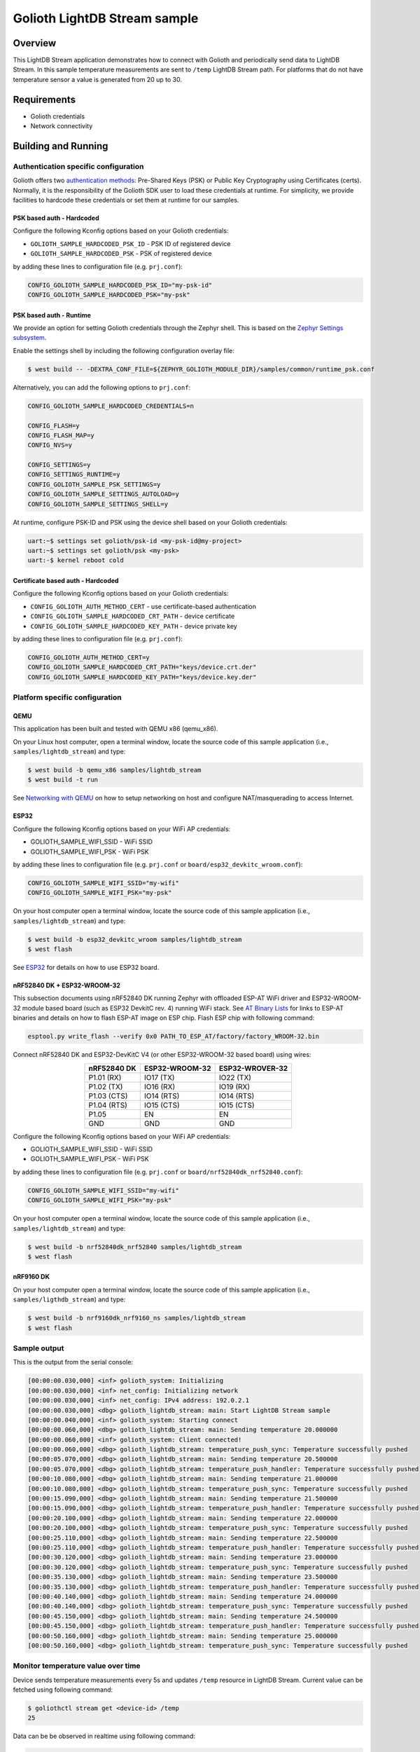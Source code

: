Golioth LightDB Stream sample
##############################

Overview
********

This LightDB Stream application demonstrates how to connect with Golioth and
periodically send data to LightDB Stream. In this sample temperature
measurements are sent to ``/temp`` LightDB Stream path. For platforms that do
not have temperature sensor a value is generated from 20 up to 30.

Requirements
************

- Golioth credentials
- Network connectivity

Building and Running
********************

Authentication specific configuration
=====================================

Golioth offers two `authentication methods`_: Pre-Shared Keys (PSK) or Public
Key Cryptography using Certificates (certs). Normally, it is the responsibility
of the Golioth SDK user to load these credentials at runtime. For simplicity,
we provide facilities to hardcode these credentials or set them at
runtime for our samples.

PSK based auth - Hardcoded
--------------------------

Configure the following Kconfig options based on your Golioth credentials:

- ``GOLIOTH_SAMPLE_HARDCODED_PSK_ID``  - PSK ID of registered device
- ``GOLIOTH_SAMPLE_HARDCODED_PSK``     - PSK of registered device

by adding these lines to configuration file (e.g. ``prj.conf``):

.. code-block:: cfg

   CONFIG_GOLIOTH_SAMPLE_HARDCODED_PSK_ID="my-psk-id"
   CONFIG_GOLIOTH_SAMPLE_HARDCODED_PSK="my-psk"

PSK based auth - Runtime
------------------------

We provide an option for setting Golioth credentials through the Zephyr
shell. This is based on the `Zephyr Settings subsystem`_.

Enable the settings shell by including the following configuration overlay
file:

.. code-block:: console

   $ west build -- -DEXTRA_CONF_FILE=${ZEPHYR_GOLIOTH_MODULE_DIR}/samples/common/runtime_psk.conf

Alternatively, you can add the following options to ``prj.conf``:

.. code-block:: cfg

   CONFIG_GOLIOTH_SAMPLE_HARDCODED_CREDENTIALS=n

   CONFIG_FLASH=y
   CONFIG_FLASH_MAP=y
   CONFIG_NVS=y

   CONFIG_SETTINGS=y
   CONFIG_SETTINGS_RUNTIME=y
   CONFIG_GOLIOTH_SAMPLE_PSK_SETTINGS=y
   CONFIG_GOLIOTH_SAMPLE_SETTINGS_AUTOLOAD=y
   CONFIG_GOLIOTH_SAMPLE_SETTINGS_SHELL=y

At runtime, configure PSK-ID and PSK using the device shell based on your
Golioth credentials:

.. code-block:: console

   uart:~$ settings set golioth/psk-id <my-psk-id@my-project>
   uart:~$ settings set golioth/psk <my-psk>
   uart:-$ kernel reboot cold

Certificate based auth - Hardcoded
----------------------------------

Configure the following Kconfig options based on your Golioth credentials:

- ``CONFIG_GOLIOTH_AUTH_METHOD_CERT``           - use certificate-based authentication
- ``CONFIG_GOLIOTH_SAMPLE_HARDCODED_CRT_PATH``  - device certificate
- ``CONFIG_GOLIOTH_SAMPLE_HARDCODED_KEY_PATH``  - device private key

by adding these lines to configuration file (e.g. ``prj.conf``):

.. code-block:: cfg

   CONFIG_GOLIOTH_AUTH_METHOD_CERT=y
   CONFIG_GOLIOTH_SAMPLE_HARDCODED_CRT_PATH="keys/device.crt.der"
   CONFIG_GOLIOTH_SAMPLE_HARDCODED_KEY_PATH="keys/device.key.der"

Platform specific configuration
===============================

QEMU
----

This application has been built and tested with QEMU x86 (qemu_x86).

On your Linux host computer, open a terminal window, locate the source code
of this sample application (i.e., ``samples/lightdb_stream``) and type:

.. code-block:: console

   $ west build -b qemu_x86 samples/lightdb_stream
   $ west build -t run

See `Networking with QEMU`_ on how to setup networking on host and configure
NAT/masquerading to access Internet.

ESP32
-----

Configure the following Kconfig options based on your WiFi AP credentials:

- GOLIOTH_SAMPLE_WIFI_SSID  - WiFi SSID
- GOLIOTH_SAMPLE_WIFI_PSK   - WiFi PSK

by adding these lines to configuration file (e.g. ``prj.conf`` or
``board/esp32_devkitc_wroom.conf``):

.. code-block:: cfg

   CONFIG_GOLIOTH_SAMPLE_WIFI_SSID="my-wifi"
   CONFIG_GOLIOTH_SAMPLE_WIFI_PSK="my-psk"

On your host computer open a terminal window, locate the source code of this
sample application (i.e., ``samples/lightdb_stream``) and type:

.. code-block:: console

   $ west build -b esp32_devkitc_wroom samples/lightdb_stream
   $ west flash

See `ESP32`_ for details on how to use ESP32 board.

nRF52840 DK + ESP32-WROOM-32
----------------------------

This subsection documents using nRF52840 DK running Zephyr with offloaded ESP-AT
WiFi driver and ESP32-WROOM-32 module based board (such as ESP32 DevkitC rev.
4) running WiFi stack. See `AT Binary Lists`_ for links to ESP-AT binaries and
details on how to flash ESP-AT image on ESP chip. Flash ESP chip with following
command:

.. code-block:: console

   esptool.py write_flash --verify 0x0 PATH_TO_ESP_AT/factory/factory_WROOM-32.bin

Connect nRF52840 DK and ESP32-DevKitC V4 (or other ESP32-WROOM-32 based board)
using wires:

.. table::
   :widths: auto
   :align: center

   ===========  ==============  ===============
   nRF52840 DK  ESP32-WROOM-32  ESP32-WROVER-32
   ===========  ==============  ===============
   P1.01 (RX)   IO17 (TX)       IO22 (TX)
   P1.02 (TX)   IO16 (RX)       IO19 (RX)
   P1.03 (CTS)  IO14 (RTS)      IO14 (RTS)
   P1.04 (RTS)  IO15 (CTS)      IO15 (CTS)
   P1.05        EN              EN
   GND          GND             GND
   ===========  ==============  ===============

Configure the following Kconfig options based on your WiFi AP credentials:

- GOLIOTH_SAMPLE_WIFI_SSID - WiFi SSID
- GOLIOTH_SAMPLE_WIFI_PSK  - WiFi PSK

by adding these lines to configuration file (e.g. ``prj.conf`` or
``board/nrf52840dk_nrf52840.conf``):

.. code-block:: cfg

   CONFIG_GOLIOTH_SAMPLE_WIFI_SSID="my-wifi"
   CONFIG_GOLIOTH_SAMPLE_WIFI_PSK="my-psk"

On your host computer open a terminal window, locate the source code of this
sample application (i.e., ``samples/lightdb_stream``) and type:

.. code-block:: console

   $ west build -b nrf52840dk_nrf52840 samples/lightdb_stream
   $ west flash

nRF9160 DK
----------

On your host computer open a terminal window, locate the source code of this
sample application (i.e., ``samples/ligthdb_stream``) and type:

.. code-block:: console

   $ west build -b nrf9160dk_nrf9160_ns samples/lightdb_stream
   $ west flash

Sample output
=============

This is the output from the serial console:

.. code-block:: console

   [00:00:00.030,000] <inf> golioth_system: Initializing
   [00:00:00.030,000] <inf> net_config: Initializing network
   [00:00:00.030,000] <inf> net_config: IPv4 address: 192.0.2.1
   [00:00:00.030,000] <dbg> golioth_lightdb_stream: main: Start LightDB Stream sample
   [00:00:00.040,000] <inf> golioth_system: Starting connect
   [00:00:00.060,000] <dbg> golioth_lightdb_stream: main: Sending temperature 20.000000
   [00:00:00.060,000] <inf> golioth_system: Client connected!
   [00:00:00.060,000] <dbg> golioth_lightdb_stream: temperature_push_sync: Temperature successfully pushed
   [00:00:05.070,000] <dbg> golioth_lightdb_stream: main: Sending temperature 20.500000
   [00:00:05.070,000] <dbg> golioth_lightdb_stream: temperature_push_handler: Temperature successfully pushed
   [00:00:10.080,000] <dbg> golioth_lightdb_stream: main: Sending temperature 21.000000
   [00:00:10.080,000] <dbg> golioth_lightdb_stream: temperature_push_sync: Temperature successfully pushed
   [00:00:15.090,000] <dbg> golioth_lightdb_stream: main: Sending temperature 21.500000
   [00:00:15.090,000] <dbg> golioth_lightdb_stream: temperature_push_handler: Temperature successfully pushed
   [00:00:20.100,000] <dbg> golioth_lightdb_stream: main: Sending temperature 22.000000
   [00:00:20.100,000] <dbg> golioth_lightdb_stream: temperature_push_sync: Temperature successfully pushed
   [00:00:25.110,000] <dbg> golioth_lightdb_stream: main: Sending temperature 22.500000
   [00:00:25.110,000] <dbg> golioth_lightdb_stream: temperature_push_handler: Temperature successfully pushed
   [00:00:30.120,000] <dbg> golioth_lightdb_stream: main: Sending temperature 23.000000
   [00:00:30.120,000] <dbg> golioth_lightdb_stream: temperature_push_sync: Temperature successfully pushed
   [00:00:35.130,000] <dbg> golioth_lightdb_stream: main: Sending temperature 23.500000
   [00:00:35.130,000] <dbg> golioth_lightdb_stream: temperature_push_handler: Temperature successfully pushed
   [00:00:40.140,000] <dbg> golioth_lightdb_stream: main: Sending temperature 24.000000
   [00:00:40.140,000] <dbg> golioth_lightdb_stream: temperature_push_sync: Temperature successfully pushed
   [00:00:45.150,000] <dbg> golioth_lightdb_stream: main: Sending temperature 24.500000
   [00:00:45.150,000] <dbg> golioth_lightdb_stream: temperature_push_handler: Temperature successfully pushed
   [00:00:50.160,000] <dbg> golioth_lightdb_stream: main: Sending temperature 25.000000
   [00:00:50.160,000] <dbg> golioth_lightdb_stream: temperature_push_sync: Temperature successfully pushed

Monitor temperature value over time
===================================

Device sends temperature measurements every 5s and updates ``/temp`` resource in
LightDB Stream. Current value can be fetched using following command:

.. code-block:: console

   $ goliothctl stream get <device-id> /temp
   25

Data can be be observed in realtime using following command:

.. code-block:: console

   $ goliothctl stream listen
   {"timestamp":"2022-09-09T12:46:22.294832197Z", "deviceId":"6033cc457016b281d671df53", "data":{"temp":20}}
   {"timestamp":"2022-09-09T12:46:27.301030227Z", "deviceId":"6033cc457016b281d671df53", "data":{"temp":20.5}}
   {"timestamp":"2022-09-09T12:46:32.314922477Z", "deviceId":"6033cc457016b281d671df53", "data":{"temp":21}}
   {"timestamp":"2022-09-09T12:46:37.321291988Z", "deviceId":"6033cc457016b281d671df53", "data":{"temp":21.5}}
   {"timestamp":"2022-09-09T12:46:42.334931934Z", "deviceId":"6033cc457016b281d671df53", "data":{"temp":22}}
   {"timestamp":"2022-09-09T12:46:47.344960716Z", "deviceId":"6033cc457016b281d671df53", "data":{"temp":22.5}}
   {"timestamp":"2022-09-09T12:46:52.354604450Z", "deviceId":"6033cc457016b281d671df53", "data":{"temp":23}}
   {"timestamp":"2022-09-09T12:46:57.362001530Z", "deviceId":"6033cc457016b281d671df53", "data":{"temp":23.5}}
   {"timestamp":"2022-09-09T12:47:02.374861331Z", "deviceId":"6033cc457016b281d671df53", "data":{"temp":24}}
   {"timestamp":"2022-09-09T12:47:07.384704973Z", "deviceId":"6033cc457016b281d671df53", "data":{"temp":24.5}}
   {"timestamp":"2022-09-09T12:47:12.394896354Z", "deviceId":"6033cc457016b281d671df53", "data":{"temp":25}}

Historical data can be queried using following command:

.. code-block:: console

   $ goliothctl stream query --interval 5m --field time --field temp | jq ''
   [
     {
       "temp": 20,
       "time": "2022-09-09 12:46:22.294 +0000 UTC"
     },
     {
       "temp": 20.5,
       "time": "2022-09-09 12:46:27.301 +0000 UTC"
     },
     {
       "temp": 21,
       "time": "2022-09-09 12:46:32.314 +0000 UTC"
     },
     {
       "temp": 21.5,
       "time": "2022-09-09 12:46:37.321 +0000 UTC"
     },
     {
       "temp": 22,
       "time": "2022-09-09 12:46:42.334 +0000 UTC"
     },
     {
       "temp": 22.5,
       "time": "2022-09-09 12:46:47.344 +0000 UTC"
     },
     {
       "temp": 23,
       "time": "2022-09-09 12:46:52.354 +0000 UTC"
     },
     {
       "temp": 23.5,
       "time": "2022-09-09 12:46:57.362 +0000 UTC"
     },
     {
       "temp": 24,
       "time": "2022-09-09 12:47:02.374 +0000 UTC"
     },
     {
       "temp": 24.5,
       "time": "2022-09-09 12:47:07.384 +0000 UTC"
     },
     {
       "temp": 25,
       "time": "2022-09-09 12:47:12.394 +0000 UTC"
     }
   ]

.. _authentication methods: https://docs.golioth.io/firmware/zephyr-device-sdk/authentication/
.. _Zephyr Settings subsystem: https://docs.zephyrproject.org/latest/services/settings/index.html
.. _Networking with QEMU: https://docs.zephyrproject.org/3.4.0/connectivity/networking/qemu_setup.html
.. _ESP32: https://docs.zephyrproject.org/3.4.0/boards/xtensa/esp32/doc/index.html
.. _AT Binary Lists: https://docs.espressif.com/projects/esp-at/en/latest/AT_Binary_Lists/index.html
